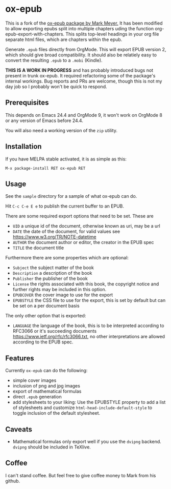 

* ox-epub

This is a fork of the [[https://github.com/ofosos/ox-epub][ox-epub package by
Mark Meyer.]] It has been modified to allow exporting epubs split into multiple
chapters uding the function org-epub-export-with-chapters. This splits top-level
headings in your org file separate html files, which are chapters within the
epub.

Generate =.epub= files directly from OrgMode. This will export EPUB
version 2, which should give broad compatibility. It should also be
relatiely easy to convert the resulting =.epub= to a =.mobi= (Kindle).


*THIS IS A WORK IN PROGRESS* and has probably introduced bugs not present in trunk
ox-epub. It required refactoring some of the package's internal workings. Bug
reports and PRs are welcome, though this is not my day job so I probably won't
be quick to respond.

** Prerequisites

This depends on Emacs 24.4 and OrgMode 9, it won't work on OrgMode 8 or
any version of Emacs before 24.4.

You will also need a working version of the =zip= utility.

** Installation

If you have MELPA stable activated, it is as simple as this:

=M-x package-install RET ox-epub RET=

** Usage

See the =sample= directory for a sample of what ox-epub can do.

Hit =C-c C-e E e= to publish the current buffer to an EPUB.

There are some required export options that need to be set. These are

 - =UID= a unique id of the document, otherwise known as uri, may be a url
 - =DATE= the date of the document, for valid values see
   [[https://www.w3.org/TR/NOTE-datetime]]
 - =AUTHOR= the document author or editor, the creator in the EPUB spec
 - =TITLE= the document title

Furthermore there are some properties which are optional:

 - =Subject= the subject matter of the book
 - =Description= a description of the book
 - =Publisher= the publisher of the book
 - =License= the rights associated with this book, the copyright
   notice and further rights may be included in this option.
 - =EPUBCOVER= the cover image to use for the export
 - =EPUBSTYLE= the CSS file to use for the export, this is set by default
   but can be set on a per document basis

The only other option that is exported:

 - =LANGUAGE= the language of the book, this is to be interpreted
   according to RFC3066 or it's succeeding documents
   [[https://www.ietf.org/rfc/rfc3066.txt]], no other interpretations are
   allowed according to the EPUB spec.

** Features

Currently =ox-epub= can do the following:

 - simple cover images
 - inclusion of png and jpg images
 - export of mathematical formulas
 - direct =.epub= generation
 - add stylesheets to your liking: Use the EPUBSTYLE property to add a
   list of stylesheets and customize =html-head-include-default-style=
   to toggle inclusion of the default stylesheet.

** Caveats

 - Mathematical formulas only export well if you use the =dvipng=
   backend. =dvipng= should be included in TeXlive.

** Coffee

I can't stand coffee. But feel free to give coffee money to Mark from his github.
